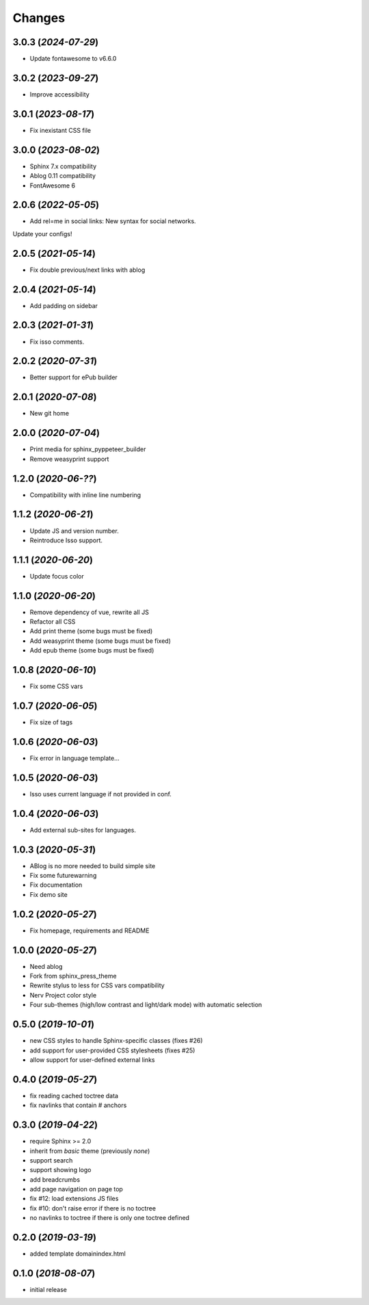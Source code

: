=======
Changes
=======

3.0.3 (*2024-07-29*)
====================

- Update fontawesome to v6.6.0

3.0.2 (*2023-09-27*)
====================

- Improve accessibility

3.0.1 (*2023-08-17*)
====================

- Fix inexistant CSS file

3.0.0 (*2023-08-02*)
====================

- Sphinx 7.x compatibility
- Ablog 0.11 compatibility
- FontAwesome 6

2.0.6 (*2022-05-05*)
====================

- Add rel=me in social links: New syntax for social networks.

Update your configs!

2.0.5 (*2021-05-14*)
====================

- Fix double previous/next links with ablog

2.0.4 (*2021-05-14*)
====================

- Add padding on sidebar

2.0.3 (*2021-01-31*)
====================

- Fix isso comments.

2.0.2 (*2020-07-31*)
====================

- Better support for ePub builder

2.0.1 (*2020-07-08*)
====================

- New git home

2.0.0 (*2020-07-04*)
====================

- Print media for sphinx_pyppeteer_builder
- Remove weasyprint support

1.2.0 (*2020-06-??*)
====================

- Compatibility with inline line numbering

1.1.2 (*2020-06-21*)
====================

- Update JS and version number.
- Reintroduce Isso support.

1.1.1 (*2020-06-20*)
====================

- Update focus color

1.1.0 (*2020-06-20*)
====================

- Remove dependency of vue, rewrite all JS
- Refactor all CSS
- Add print theme (some bugs must be fixed)
- Add weasyprint theme (some bugs must be fixed)
- Add epub theme (some bugs must be fixed)

1.0.8 (*2020-06-10*)
====================

- Fix some CSS vars

1.0.7 (*2020-06-05*)
====================

- Fix size of tags

1.0.6 (*2020-06-03*)
====================

- Fix error in language template...

1.0.5 (*2020-06-03*)
====================

- Isso uses current language if not provided in conf.

1.0.4 (*2020-06-03*)
====================

- Add external sub-sites for languages.

1.0.3 (*2020-05-31*)
====================

- ABlog is no more needed to build simple site
- Fix some futurewarning
- Fix documentation
- Fix demo site

1.0.2 (*2020-05-27*)
====================

- Fix homepage, requirements and README

1.0.0 (*2020-05-27*)
====================

- Need ablog
- Fork from sphinx_press_theme
- Rewrite stylus to less for CSS vars compatibility
- Nerv Project color style
- Four sub-themes (high/low contrast and light/dark mode) with automatic selection

0.5.0 (*2019-10-01*)
=====================

- new CSS styles to handle Sphinx-specific classes (fixes #26)
- add support for user-provided CSS stylesheets (fixes #25)
- allow support for user-defined external links

0.4.0 (*2019-05-27*)
====================

- fix reading cached toctree data
- fix navlinks that contain `#` anchors


0.3.0 (*2019-04-22*)
====================

- require Sphinx >= 2.0
- inherit from `basic` theme (previously `none`)
- support search
- support showing logo
- add breadcrumbs
- add page navigation on page top
- fix #12: load extensions JS files
- fix #10: don't raise error if there is no toctree
- no navlinks to toctree if there is only one toctree defined


0.2.0 (*2019-03-19*)
====================

- added template domainindex.html


0.1.0 (*2018-08-07*)
====================

- initial release

